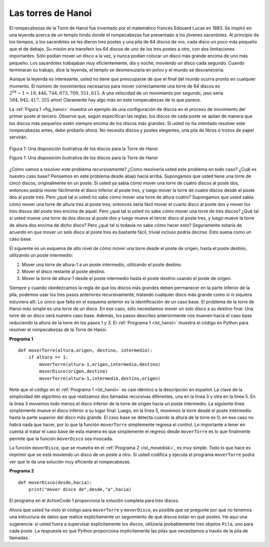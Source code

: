 ..  Copyright (C)  Brad Miller, David Ranum
    This work is licensed under the Creative Commons Attribution-NonCommercial-ShareAlike 4.0 International License. To view a copy of this license, visit http://creativecommons.org/licenses/by-nc-sa/4.0/.


Las torres de Hanoi
~~~~~~~~~~~~~~~~~~~

El rompecabezas de la Torre de Hanoi fue inventado por el matemático francés Edouard Lucas en 1883. Se inspiró en una leyenda acerca de un templo hindú donde el rompecabezas fue presentado a los jóvenes sacerdotes. Al principio de los tiempos, a los sacerdotes se les dieron tres postes y una pila de 64 discos de oro, cada disco un poco más pequeño que el de debajo. Su misión era transferir los 64 discos de uno de los tres postes a otro, con dos limitaciones importantes. Sólo podían mover un disco a la vez, y nunca podían colocar un disco más grande encima de uno más pequeño. Los sacerdotes trabajaban muy eficientemente, día y noche, moviendo un disco cada segundo. Cuando terminaran su trabajo, dice la leyenda, el templo se desmenuzaría en polvo y el mundo se desvanecería.

.. The Tower of Hanoi puzzle was invented by the French mathematician Edouard Lucas in 1883. He was inspired by a legend that tells of a Hindu temple where the puzzle was presented to young priests. At the beginning of time, the priests were given three poles and a stack of 64 gold disks, each disk a little smaller than the one beneath it. Their assignment was to transfer all 64 disks from one of the three poles to another, with two important constraints. They could only move one disk at a time, and they could never place a larger disk on top of a smaller one. The priests worked very efficiently, day and night, moving one disk every second. When they finished their work, the legend said, the temple would crumble into dust and the world would vanish.

Aunque la leyenda es interesante, usted no tiene que preocuparse de que el final del mundo ocurra pronto en cualquier momento. El número de movimientos necesarios para mover correctamente una torre de 64 discos es :math:`2^{64}-1 = 18,446,744,073,709,551,615`. A una velocidad de un movimiento por segundo, ¡eso sería :math:`584,942,417,355` años! Claramente hay algo más en este rompecabezas de lo que parece.

.. Although the legend is interesting, you need not worry about the world ending any time soon. The number of moves required to correctly move a tower of 64 disks is :math:`2^{64}-1 = 18,446,744,073,709,551,615`. At a rate of one move per second, that is :math:`584,942,417,355` years! Clearly there is more to this puzzle than meets the eye.

La :ref:`Figura 1 <fig_hanoi>` muestra un ejemplo de una configuración de discos en el proceso de movimiento del primer poste al tercero. Observe que, según especifican las reglas, los discos de cada poste se apilan de manera que los discos más pequeños estén siempre encima de los discos más grandes. Si usted no ha intentado resolver este rompecabezas antes, debe probarlo ahora. No necesita discos y postes elegantes, una pila de libros o trozos de papel servirán.

.. :ref:`Figure 1 <fig_hanoi>` shows an example of a configuration of disks in the middle of a move from the first peg to the third. Notice that, as the rules specify, the disks on each peg are stacked so that smaller disks are always on top of the larger disks. If you have not tried to solve this puzzle before, you should try it now. You do not need fancy disks and poles–a pile of books or pieces of paper will work.

.. _fig_hanoi:

.. figure:: Figures/hanoi.png
   :align: center
   :alt: image
   
   Figura 1: Una disposición ilustrativa de los discos para la Torre de Hanoi

   Figura 1: Una disposición ilustrativa de los discos para la Torre de Hanoi

¿Cómo vamos a resolver este problema recursivamente? ¿Cómo resolvería usted este problema en todo caso? ¿Cuál es nuestro caso base? Pensemos en este problema desde abajo hacia arriba. Supongamos que usted tiene una torre de cinco discos, originalmente en un poste. Si usted ya sabía cómo mover una torre de cuatro discos al poste dos, entonces podría mover fácilmente el disco inferior al poste tres, y luego mover la torre de cuatro discos desde el poste dos al poste tres. Pero ¿qué tal si usted no sabe cómo mover una torre de altura cuatro? Supongamos que usted sabía cómo mover una torre de altura tres al poste tres; entonces sería fácil mover el cuarto disco al poste dos y mover los tres discos del poste tres encima de aquél. Pero ¿qué tal si usted no sabe cómo mover una torre de tres discos? ¿Qué tal si usted mueve una torre de dos discos al poste dos y luego mueve el tercer disco al poste tres, y luego mueve la torre de altura dos encima de dicho disco? Pero ¿qué tal si todavía no sabe cómo hacer esto? Seguramente estaría de acuerdo en que mover un solo disco al poste tres es bastante fácil, trivial incluso podría decirse. Esto suena como un caso base.

.. How do we go about solving this problem recursively? How would you go about solving this problem at all? What is our base case? Let’s think about this problem from the bottom up. Suppose you have a tower of five disks, originally on peg one. If you already knew how to move a tower of four disks to peg two, you could then easily move the bottom disk to peg three, and then move the tower of four from peg two to peg three. But what if you do not know how to move a tower of height four? Suppose that you knew how to move a tower of height three to peg three; then it would be easy to move the fourth disk to peg two and move the three from peg three on top of it. But what if you do not know how to move a tower of three? How about moving a tower of two disks to peg two and then moving the third disk to peg three, and then moving the tower of height two on top of it? But what if you still do not know how to do this? Surely you would agree that moving a single disk to peg three is easy enough, trivial you might even say. This sounds like a base case in the making.

El siguiente es un esquema de alto nivel de cómo mover una torre desde el poste de origen, hasta el poste destino, utilizando un poste intermedio:

.. Here is a high-level outline of how to move a tower from the starting pole, to the goal pole, using an intermediate pole:

#. Mover una torre de altura-1 a un poste intermedio, utilizando el poste destino.

#. Mover el disco restante al poste destino.

#. Mover la torre de altura-1 desde el poste intermedio hasta el poste destino usando el poste de origen.

Siempre y cuando obedezcamos la regla de que los discos más grandes deben permanecer en la parte inferior de la pila, podemos usar los tres pasos anteriores recursivamente, tratando cualquier disco más grande como si ni siquiera estuviera allí. Lo único que falta en el esquema anterior es la identificación de un caso base. El problema de la torre de Hanoi más simple es una torre de un disco. En ese caso, sólo necesitamos mover un solo disco a su destino final. Una torre de un disco será nuestro caso base. Además, los pasos descritos anteriormente nos mueven hacia el caso base reduciendo la altura de la torre en los pasos 1 y 3. El :ref:`Programa 1 <lst_hanoi>` muestra el código en Python para resolver el rompecabezas de la Torre de Hanoi.

.. As long as we always obey the rule that the larger disks remain on the bottom of the stack, we can use the three steps above recursively, treating any larger disks as though they were not even there. The only thing missing from the outline above is the identification of a base case. The simplest Tower of Hanoi problem is a tower of one disk. In this case, we need move only a single disk to its final destination. A tower of one disk will be our base case. In addition, the steps outlined above move us toward the base case by reducing the height of the tower in steps 1 and 3. :ref:`Listing 1 <lst_hanoi>` shows the Python code to solve the Tower of Hanoi puzzle.

.. _lst_hanoi:

**Programa 1**

.. highlight:: python
    :linenothreshold: 2

::

    def moverTorre(altura,origen, destino, intermedio):
        if altura >= 1:
            moverTorre(altura-1,origen,intermedio,destino)
            moverDisco(origen,destino)
            moverTorre(altura-1,intermedio,destino,origen)
            
.. highlight:: python
    :linenothreshold: 500

Note que el código en el :ref:`Programa 1 <lst_hanoi>` es casi idéntico a la descripción en español. La clave de la simplicidad del algoritmo es que realizamos dos llamadas recursivas diferentes, una en la línea 3 y otra en la línea 5. En la línea 3 movemos todo menos el disco inferior de la torre de origen hacia un poste intermedio. La siguiente línea simplemente mueve el disco inferior a su lugar final. Luego, en la línea 5, movemos la torre desde el poste intermedio hasta la parte superior del disco más grande. El caso base se detecta cuando la altura de la torre es 0; en ese caso no habrá nada que hacer, por lo que la función ``moverTorre`` simplemente regresa el control. Lo importante a tener en cuenta al tratar el caso base de esta manera es que simplemente el regreso desde ``moverTorre`` es lo que finalmente permite que la función ``moverDisco`` sea invocada.

.. Notice that the code in :ref:`Listing 1 <lst_hanoi>` is almost identical to the English description. The key to the simplicity of the algorithm is that we make two different recursive calls, one on line 3 and a second on line 5. On line 3 we move all but the bottom disk on the initial tower to an intermediate pole. The next line simply moves the bottom disk to its final resting place. Then on line 5 we move the tower from the intermediate pole to the top of the largest disk. The base case is detected when the tower height is 0; in this case there is nothing to do, so the ``moverTorre`` function simply returns. The important thing to remember about handling the base case this way is that simply returning from ``moverTorre`` is what finally allows the ``moverDisco`` function to be called.

La función ``moverDisco``, que se muestra en el :ref:`Programa 2 <lst_movedisk>`, es muy simple. Todo lo que hace es imprimir que se está moviendo un disco de un poste a otro. Si usted codifica y ejecuta el programa ``moverTorre`` podrá ver que le da una solución muy eficiente al rompecabezas.

.. The function ``moverDisco``, shown in :ref:`Listing 2 <lst_movedisk>`, is very simple. All it does is print out that it is moving a disk from one pole to another. If you type in and run the ``moverTorre`` program you can see that it gives you a very efficient solution to the puzzle.

.. _lst_movedisk:

**Programa 2**

::

    def moverDisco(desde,hacia):
        print("mover disco de",desde,"a",hacia)
   
El programa en el ActiveCode 1 proporciona la solución completa para tres discos.
     
.. The program in ActiveCode 1 provides the entire solution for three disks.
        
.. activecode:: hanoi
    :caption: Solución recursiva del problema de las torres de Hanoi

    def moverTorre(altura,origen, destino, intermedio):
        if altura >= 1:
            moverTorre(altura-1,origen,intermedio,destino)
            moverDisco(origen,destino)
            moverTorre(altura-1,intermedio,destino,origen)

    def moverDisco(desde,hacia):
        print("mover disco de",desde,"a",hacia)
    
    moverTorre(3,"A","B","C")

Ahora que usted ha visto el código para ``moverTorre`` y ``moverDisco``, es posible que se pregunte por qué no tenemos una estructura de datos que realice explícitamente un seguimiento de qué discos están en qué postes. He aquí una sugerencia: si usted fuera a supervisar explícitamente los discos, utilizaría probablemente tres objetos ``Pila``, uno para cada poste. La respuesta es que Python proporciona implícitamente las pilas que necesitamos a través de la pila de llamadas.

.. Now that you have seen the code for both ``moverTorre`` and ``moverDisco``, you may be wondering why we do not have a data structure that explicitly keeps track of what disks are on what poles. Here is a hint: if you were going to explicitly keep track of the disks, you would probably use three ``Stack`` objects, one for each pole. The answer is that Python provides the stacks that we need implicitly through the call stack.
